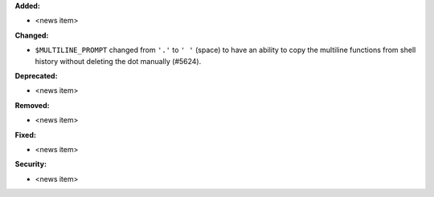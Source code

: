 **Added:**

* <news item>

**Changed:**

* ``$MULTILINE_PROMPT`` changed from ``'.'`` to ``' '`` (space)
  to have an ability to copy the multiline functions from shell history without deleting the dot manually (#5624).

**Deprecated:**

* <news item>

**Removed:**

* <news item>

**Fixed:**

* <news item>

**Security:**

* <news item>
